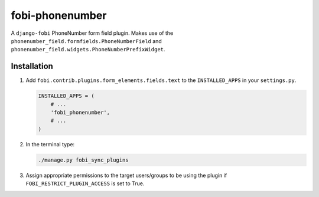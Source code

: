================
fobi-phonenumber
================
A ``django-fobi`` PhoneNumber form field plugin. Makes use of the
``phonenumber_field.formfields.PhoneNumberField`` and
``phonenumber_field.widgets.PhoneNumberPrefixWidget``.

Installation
============
(1) Add ``fobi.contrib.plugins.form_elements.fields.text`` to the
    ``INSTALLED_APPS`` in your ``settings.py``.

    .. code-block:: python

        INSTALLED_APPS = (
            # ...
            'fobi_phonenumber',
            # ...
        )

(2) In the terminal type:

    .. code-block:: sh

        ./manage.py fobi_sync_plugins

(3) Assign appropriate permissions to the target users/groups to be using
    the plugin if ``FOBI_RESTRICT_PLUGIN_ACCESS`` is set to True.
